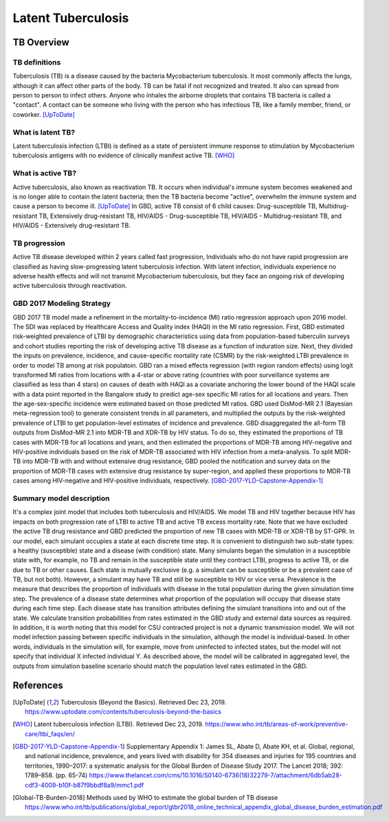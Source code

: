 .. _2017_cause_latent_tb:

===================
Latent Tuberculosis
===================

TB Overview
-----------

TB definitions
++++++++++++++
Tuberculosis (TB) is a disease caused by the bacteria Mycobacterium
tuberculosis. It most commonly affects the lungs, although it can affect
other parts of the body. TB can be fatal if not recognized and treated.
It also can spread from person to person to infect others. Anyone who 
inhales the airborne droplets that contains TB bacteria is called a "contact".
A contact can be someone who living with the person who has infectious TB,
like a family member, friend, or coworker. [UpToDate]_

What is latent TB?
++++++++++++++++++
Latent tuberculosis infection (LTBI) is defined as a state of persistent
immune response to stimulation by Mycobacterium tuberculosis antigens with
no evidence of clinically manifest active TB. [WHO]_

What is active TB?
++++++++++++++++++
Active tuberculosis, also known as reactivation TB. It occurs when individual's
immune system becomes weakened and is no longer able to contain the latent
bacteria; then the TB bacteria become "active", overwhelm the immune system and
cause a person to become ill. [UpToDate]_ In GBD, active TB consist of 6 child
causes: Drug-susceptible TB, Multidrug-resistant TB, Extensively drug-resistant
TB, HIV/AIDS - Drug-susceptible TB, HIV/AIDS - Multidrug-resistant TB, and
HIV/AIDS - Extensively drug-resistant TB.

TB progression
++++++++++++++
Active TB disease developed within 2 years called fast progression, Individuals
who do not have rapid progression are classified as having slow-progressing latent
tuberculosis infection. With latent infection, individuals experience no adverse
health effects and will not transmit Mycobacterium tuberculosis, but they face
an ongoing risk of developing active tuberculosis through reactivation.

GBD 2017 Modeling Strategy
++++++++++++++++++++++++++
GBD 2017 TB model made a refinement in the mortality-to-incidence (MI) ratio
regression approach upon 2016 model. The SDI was replaced by Healthcare Access
and Quality index (HAQI) in the MI ratio regression. First, GBD estimated
risk-weighted prevalence of LTBI by demographic characteristics using data from
population-based tuberculin surveys and cohort studies reporting the risk of
developing active TB disease as a function of induration size. Next, they
divided the inputs on prevalence, incidence, and cause-specific mortality rate
(CSMR) by the risk-weighted LTBI prevalence in order to model TB among at risk
populatoin. GBD ran a mixed effects regression (with region random effects)
using logit transformed MI ratios from locations with a 4-star or above rating
(countries with poor surveillance systems are classified as less than 4 stars)
on causes of death with HAQI as a covariate anchoring the lower bound of the
HAQI scale with a data point reported in the Bangalore study to predict age-sex
specific MI ratios for all locations and years. Then the age-sex-specific
incidence were estimated based on those predicted MI ratios. GBD used DisMod-MR
2.1 (Bayesian meta-regression tool) to generate consistent trends in all
parameters, and multiplied the outputs by the risk-weighted prevalence of LTBI
to get population-level estimates of incidence and prevalence. GBD disaggregated
the all-form TB outputs from DisMod-MR 2.1 into MDR-TB and XDR-TB by HIV status.
To do so, they estimated the proportions of TB cases with MDR-TB for all
locations and years, and then estimated the proportions of MDR-TB among
HIV-negative and HIV-positive individuals based on the risk of MDR-TB associated
with HIV infection from a meta-analysis. To split MDR-TB into MDR-TB with and
without extensive drug resistance, GBD pooled the notification and survey data
on the proportion of MDR-TB cases with extensive drug resistance by
super-region, and applied these proportions to MDR-TB cases among HIV-negative
and HIV-positive individuals, respectively. [GBD-2017-YLD-Capstone-Appendix-1]_

Summary model description
+++++++++++++++++++++++++
It's a complex joint model that includes both tuberculosis and HIV/AIDS. We
model TB and HIV together because HIV has impacts on both progression rate of
LTBI to active TB and active TB excess mortality rate. Note that we have
excluded the active TB drug resistance and GBD predicted the proportion of new
TB cases with MDR-TB or XDR-TB by ST-GPR. In our model, each simulant occupies
a state at each discrete time step. It is convenient to distinguish two
sub-state types: a healthy (susceptible) state and a disease (with condition)
state. Many simulants began the simulation in a susceptible state with, for
example, no TB and remain in the susceptible state until they contract LTBI,
progress to active TB, or die due to TB or other causes. Each state is mutually
exclusive (e.g. a simulant can be susceptible or be a prevalent case of TB, but
not both). However, a simulant may have TB and still be susceptible to HIV or
vice versa. Prevalence is the measure that describes the proportion of individuals
with disease in the total population during the given simulation time step. The
prevalence of a disease state determines what proportion of the population will
occupy that disease state during each time step. Each disease state has transition
attributes defining the simulant transitions into and out of the state. We
calculate transition probabilities from rates estimated in the GBD study and
external data sources as required. In addition, it is worth noting that this
model for CSU contracted project is not a dynamic transmission model. We will
not model infection passing between specific individuals in the simulation,
although the model is individual-based. In other words, individuals in the
simulation will, for example, move from uninfected to infected states, but the
model will not specify that individual X infected individual Y. As described
above, the model will be calibrated in aggregated level, the outputs from
simulation baseline scenario should match the population level rates estimated
in the GBD.

References
----------
.. [UpToDate] Tuberculosis (Beyond the Basics).
   Retrieved Dec 23, 2019.
   https://www.uptodate.com/contents/tuberculosis-beyond-the-basics

.. [WHO] Latent tuberculosis infection (LTBI).
   Retrieved Dec 23, 2019.
   https://www.who.int/tb/areas-of-work/preventive-care/ltbi_faqs/en/

.. [GBD-2017-YLD-Capstone-Appendix-1] Supplementary Appendix 1:
   James SL, Abate D, Abate KH, et al. Global, regional, and national
   incidence, prevalence, and years lived with disability for 354 diseases and injuries for 195 countries and territories, 1990–2017: a systematic analysis
   for the Global Burden of Disease Study 2017. The Lancet 2018; 392: 1789–858.
   (pp. 65-74)
   https://www.thelancet.com/cms/10.1016/S0140-6736(18)32279-7/attachment/6db5ab28-cdf3-4009-b10f-b87f9bbdf8a9/mmc1.pdf

.. [Global-TB-Burden-2018] Methods used by WHO to estimate the global burden of TB disease
   https://www.who.int/tb/publications/global_report/gtbr2018_online_technical_appendix_global_disease_burden_estimation.pdf
